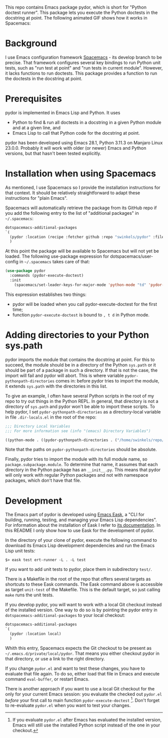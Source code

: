 This repo contains Emacs package pydor, which is short for "Python doctest
runner". This package lets you execute the Python doctests in the docstring
at point. The following animated GIF shows how it works in Spacemacs:

[[./pydor-runs-doctests.gif]]

* Background

I use Emacs configuration framework [[https://develop.spacemacs.org/][Spacemacs]] - its develop branch to be
precise. That framework configures several key bindings to run Python unit
tests, such as "run test at point" and "run tests in current module". However,
it lacks functions to run doctests. This package provides a function to run the
doctests in the docstring at point.

* Prerequisites

pydor is implemented in Emacs Lisp and Python. It uses
- Python to find & run all doctests in a docstring in a given Python module and
  at a given line, and
- Emacs Lisp to call that Python code for the docstring at point.

pydor has been developed using Emacs 28.1, Python 3.11.3 on Manjaro Linux
23.0.0. Probably it will work with older (or newer) Emacs and Python versions,
but that hasn't been tested explicitly.

* Installation when using Spacemacs

As mentioned, I use Spacemacs so I provide the installation instructions for
that context. It should be relatively straightforward to adapt these
instructions for "plain Emacs".

Spacemacs will automatically retrieve the package from its GitHub repo if you
add the following entry to the list of "additional packages" in ~~/.spacemacs~:
#+begin_src emacs-lisp
   dotspacemacs-additional-packages
   `(
     (pydor :location (recipe :fetcher github :repo "swinkels/pydor" :files ("pydor.el" "execute_doctests.py"))
     )
#+end_src

At this point the package will be available to Spacemacs but will not yet be
loaded. The following use-package expression for dotspacemacs/user-config in
~~/.spacemacs~ takes care of that:
#+begin_src emacs-lisp
(use-package pydor
  :commands (pydor-execute-doctest)
  :init
    (spacemacs/set-leader-keys-for-major-mode 'python-mode "td" 'pydor-execute-doctest))
#+end_src
This expression establishes two things:
- pydor will be loaded when you call pydor-execute-doctest for the first time;
- function ~pydor-execute-doctest~ is bound to ~, t d~ in Python mode.

* Adding directories to your Python sys.path

pydor imports the module that contains the docstring at point. For this to
succeed, the module should be in a directory of the Python ~sys.path~ or it
should be part of a package in such a directory. If that is not the case, the
import will fail and pydor will abort. This is where variable
~pydor-pythonpath-directories~ comes in: before pydor tries to import the
module, it extends ~sys.path~ with the directories in this list.

To give an example, I often have several Python scripts in the root of my repo
to try out things in the Python REPL. In general, that directory is not a
directory of ~sys.path~ and pydor won't be able to import these scripts. To help
pydor, I set ~pydor-pythonpath-directories~ as a directory-local variable in
file ~.dir-locals.el~ in the root of the repo:
#+begin_src lisp
;;; Directory Local Variables
;;; For more information see (info "(emacs) Directory Variables")

((python-mode . ((pydor-pythonpath-directories . ("/home/swinkels/repo/oss/pydor")))))
#+end_src
Note that the paths on ~pydor-pythonpath-directories~ should be absolute.

Finally, pydor tries to import the module with its full module name, so
~package.subpackage.module~. To determine that name, it assumes that each
directory in the Python package has an ~__init__.py~. This means that pydor will
only work with regular Python packages and not with namespace packages, which
don't have that file.

* Development

The Emacs part of pydor is developed using [[https://emacs-eask.github.io/][Emacs Eask]], a "CLI for building,
running, testing, and managing your Emacs Lisp dependencies". For information
about the installation of Eask I refer to [[https://emacs-eask.github.io/Getting-Started/Install-Eask/][its documentation]]. In this README I
only show how to use Eask for the development of pydor.

In the directory of your clone of pydor, execute the following command to
download its Emacs Lisp development dependencies and run the Emacs Lisp unit
tests:
#+BEGIN_SRC Shell-script
$> eask test ert-runner -L . -L test
#+END_SRC
If you want to add unit tests to pydor, place them in subdirectory ~test/~.

There is a Makefile in the root of the repo that offers several targets as
shortcuts to these Eask commands. The Eask command above is accessible as target
~unit-test~ of the Makefile. This is the default target, so just calling ~make~
runs the unit tests.

If you develop pydor, you will want to work with a local Git checkout instead of
the installed version. One way to do so is by pointing the pydor entry in
~dotspacemacs-additional-packages~ to your local checkout:
#+begin_src emacs-lisp
   dotspacemacs-additional-packages
   `(
     (pydor :location local)
     )
#+end_src
Whith this entry, Spacemacs expects the Git checkout to be present as
~~/.emacs.d/private/local/pydor~. That means you either checkout pydor in that
directory, or use a link to the right directory.

If you change ~pydor.el~ and want to test these changes, you have to evaluate
that file again. To do so, either load that file in Emacs and execute command
~eval-buffer~, or restart Emacs.

There is another approach if you want to use a local Git checkout for the only
for your current Emacs session: you evaluate the checked out ~pydor.el~ /before/
your first call to main function ~pydor-execute-doctest~ [fn:1]. Don't forget to
re-evaluate ~pydor.el~ when you want to test your changes.

[fn:1] If you evaluate ~pydor.el~ after Emacs has evaluated the installed
version, Emacs will still use the installed Python script instead of the one in
your checkout.
